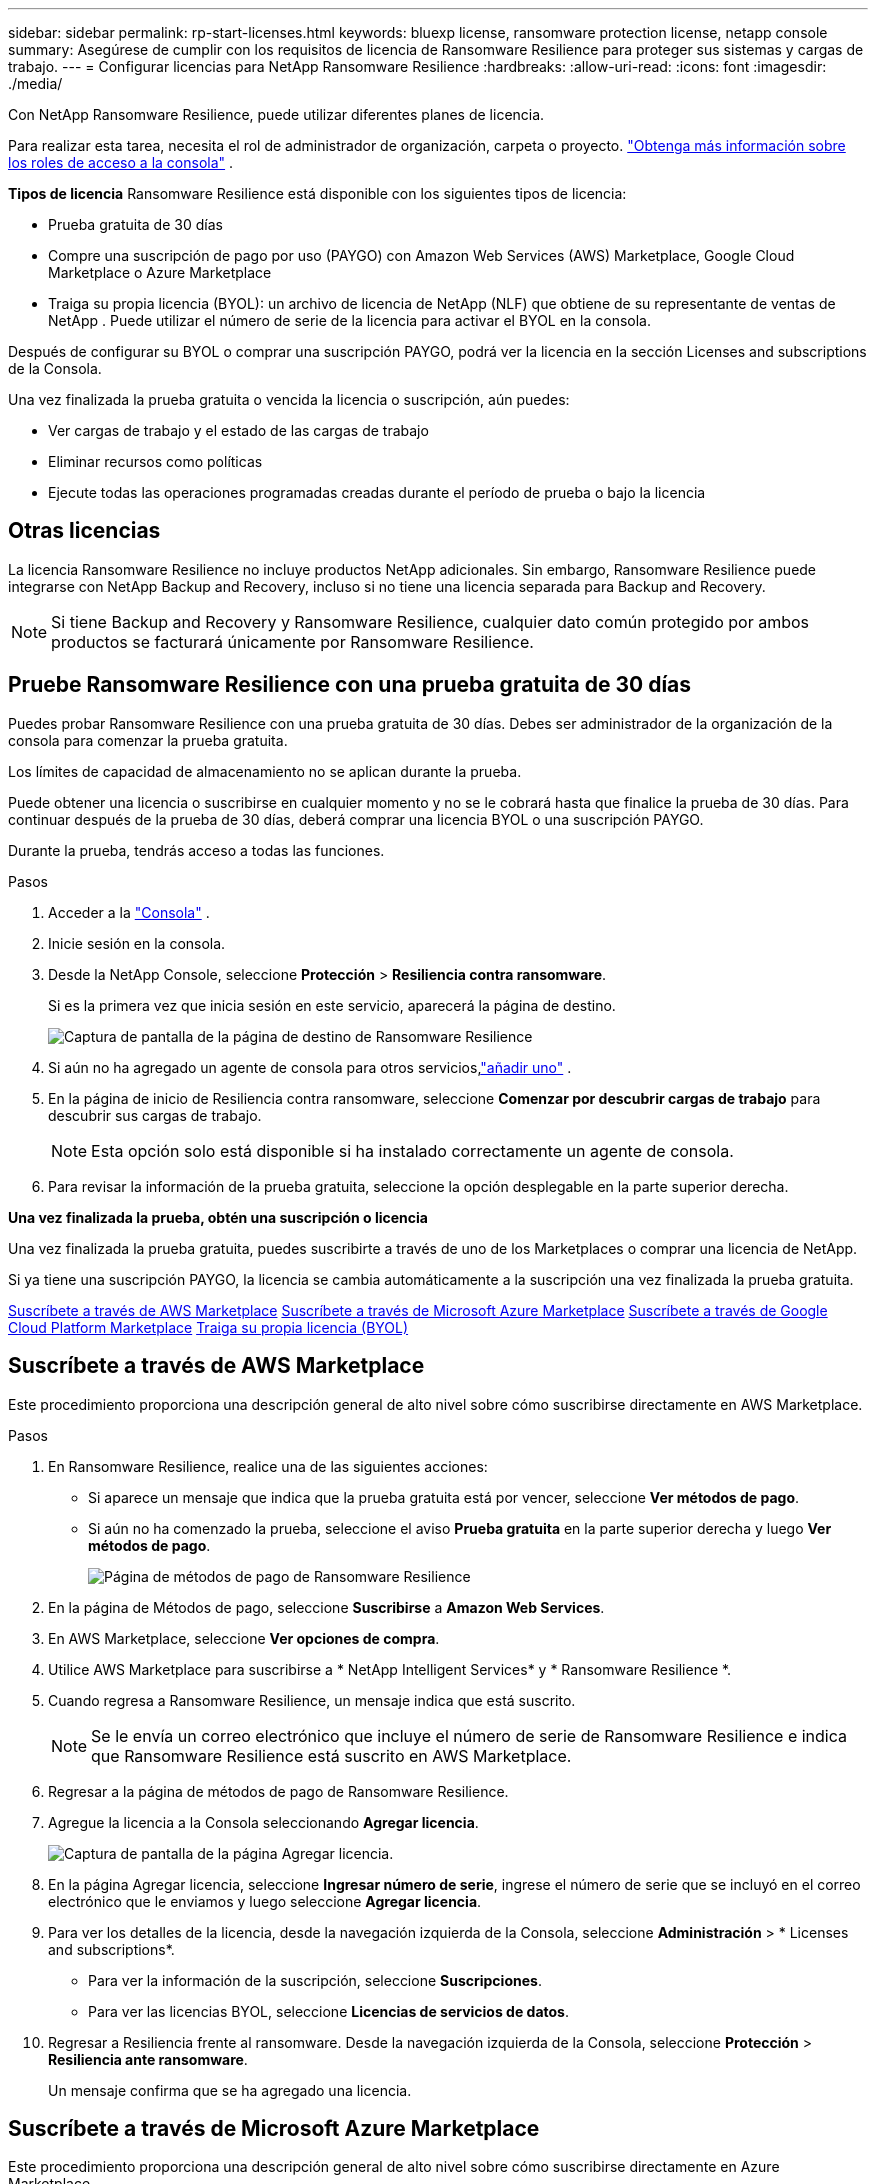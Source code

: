---
sidebar: sidebar 
permalink: rp-start-licenses.html 
keywords: bluexp license, ransomware protection license, netapp console 
summary: Asegúrese de cumplir con los requisitos de licencia de Ransomware Resilience para proteger sus sistemas y cargas de trabajo. 
---
= Configurar licencias para NetApp Ransomware Resilience
:hardbreaks:
:allow-uri-read: 
:icons: font
:imagesdir: ./media/


[role="lead"]
Con NetApp Ransomware Resilience, puede utilizar diferentes planes de licencia.

Para realizar esta tarea, necesita el rol de administrador de organización, carpeta o proyecto. https://docs.netapp.com/us-en/console-setup-admin/reference-iam-predefined-roles.html["Obtenga más información sobre los roles de acceso a la consola"^] .

*Tipos de licencia* Ransomware Resilience está disponible con los siguientes tipos de licencia:

* Prueba gratuita de 30 días
* Compre una suscripción de pago por uso (PAYGO) con Amazon Web Services (AWS) Marketplace, Google Cloud Marketplace o Azure Marketplace
* Traiga su propia licencia (BYOL): un archivo de licencia de NetApp (NLF) que obtiene de su representante de ventas de NetApp . Puede utilizar el número de serie de la licencia para activar el BYOL en la consola.


Después de configurar su BYOL o comprar una suscripción PAYGO, podrá ver la licencia en la sección Licenses and subscriptions de la Consola.

Una vez finalizada la prueba gratuita o vencida la licencia o suscripción, aún puedes:

* Ver cargas de trabajo y el estado de las cargas de trabajo
* Eliminar recursos como políticas
* Ejecute todas las operaciones programadas creadas durante el período de prueba o bajo la licencia




== Otras licencias

La licencia Ransomware Resilience no incluye productos NetApp adicionales. Sin embargo, Ransomware Resilience puede integrarse con NetApp Backup and Recovery, incluso si no tiene una licencia separada para Backup and Recovery.


NOTE: Si tiene Backup and Recovery y Ransomware Resilience, cualquier dato común protegido por ambos productos se facturará únicamente por Ransomware Resilience.



== Pruebe Ransomware Resilience con una prueba gratuita de 30 días

Puedes probar Ransomware Resilience con una prueba gratuita de 30 días.  Debes ser administrador de la organización de la consola para comenzar la prueba gratuita.

Los límites de capacidad de almacenamiento no se aplican durante la prueba.

Puede obtener una licencia o suscribirse en cualquier momento y no se le cobrará hasta que finalice la prueba de 30 días.  Para continuar después de la prueba de 30 días, deberá comprar una licencia BYOL o una suscripción PAYGO.

Durante la prueba, tendrás acceso a todas las funciones.

.Pasos
. Acceder a la https://console.netapp.com/["Consola"^] .
. Inicie sesión en la consola.
. Desde la NetApp Console, seleccione *Protección* > *Resiliencia contra ransomware*.
+
Si es la primera vez que inicia sesión en este servicio, aparecerá la página de destino.

+
image:screen-landing.png["Captura de pantalla de la página de destino de Ransomware Resilience"]

. Si aún no ha agregado un agente de consola para otros servicios,link:ps://docs.netapp.com/us-en/console-setup-admin/concept-connectors.html["añadir uno"^] .
. En la página de inicio de Resiliencia contra ransomware, seleccione *Comenzar por descubrir cargas de trabajo* para descubrir sus cargas de trabajo.
+

NOTE: Esta opción solo está disponible si ha instalado correctamente un agente de consola.

. Para revisar la información de la prueba gratuita, seleccione la opción desplegable en la parte superior derecha.


*Una vez finalizada la prueba, obtén una suscripción o licencia*

Una vez finalizada la prueba gratuita, puedes suscribirte a través de uno de los Marketplaces o comprar una licencia de NetApp.

Si ya tiene una suscripción PAYGO, la licencia se cambia automáticamente a la suscripción una vez finalizada la prueba gratuita.

<<Suscríbete a través de AWS Marketplace>> <<Suscríbete a través de Microsoft Azure Marketplace>> <<Suscríbete a través de Google Cloud Platform Marketplace>> <<Traiga su propia licencia (BYOL)>>



== Suscríbete a través de AWS Marketplace

Este procedimiento proporciona una descripción general de alto nivel sobre cómo suscribirse directamente en AWS Marketplace.

.Pasos
. En Ransomware Resilience, realice una de las siguientes acciones:
+
** Si aparece un mensaje que indica que la prueba gratuita está por vencer, seleccione *Ver métodos de pago*.
** Si aún no ha comenzado la prueba, seleccione el aviso *Prueba gratuita* en la parte superior derecha y luego *Ver métodos de pago*.
+
image:screen-license-payment-methods3.png["Página de métodos de pago de Ransomware Resilience"]



. En la página de Métodos de pago, seleccione *Suscribirse* a *Amazon Web Services*.
. En AWS Marketplace, seleccione *Ver opciones de compra*.
. Utilice AWS Marketplace para suscribirse a * NetApp Intelligent Services* y * Ransomware Resilience *.
. Cuando regresa a Ransomware Resilience, un mensaje indica que está suscrito.
+

NOTE: Se le envía un correo electrónico que incluye el número de serie de Ransomware Resilience e indica que Ransomware Resilience está suscrito en AWS Marketplace.

. Regresar a la página de métodos de pago de Ransomware Resilience.
. Agregue la licencia a la Consola seleccionando *Agregar licencia*.
+
image:screen-license-dw-add-license.png["Captura de pantalla de la página Agregar licencia."]

. En la página Agregar licencia, seleccione *Ingresar número de serie*, ingrese el número de serie que se incluyó en el correo electrónico que le enviamos y luego seleccione *Agregar licencia*.
. Para ver los detalles de la licencia, desde la navegación izquierda de la Consola, seleccione *Administración* > * Licenses and subscriptions*.
+
** Para ver la información de la suscripción, seleccione *Suscripciones*.
** Para ver las licencias BYOL, seleccione *Licencias de servicios de datos*.


. Regresar a Resiliencia frente al ransomware.  Desde la navegación izquierda de la Consola, seleccione *Protección* > *Resiliencia ante ransomware*.
+
Un mensaje confirma que se ha agregado una licencia.





== Suscríbete a través de Microsoft Azure Marketplace

Este procedimiento proporciona una descripción general de alto nivel sobre cómo suscribirse directamente en Azure Marketplace.

.Pasos
. En Ransomware Resilience, realice una de las siguientes acciones:
+
** Si aparece un mensaje que indica que la prueba gratuita está por vencer, seleccione *Ver métodos de pago*.
** Si aún no ha comenzado la prueba, seleccione el aviso *Prueba gratuita* en la parte superior derecha y luego *Ver métodos de pago*.
+
image:screen-license-payment-methods3.png["Página de métodos de pago de Ransomware Resilience"]



. En la página Métodos de pago, seleccione *Suscribirse* para *Microsoft Azure Marketplace*.
. En Azure Marketplace, seleccione *Ver opciones de compra*.
. Utilice Azure Marketplace para suscribirse a * NetApp Intelligent Services* y * Ransomware Resilience *.
. Cuando regresa a Ransomware Resilience, un mensaje indica que está suscrito.
+

NOTE: Se le envía un correo electrónico que incluye el número de serie de Ransomware Resilience e indica que Ransomware Resilience está suscrito en Azure Marketplace.

. Regresar a la página de Métodos de pago de Ransomware Resilience.
. Para agregar la licencia, seleccione *Agregar una licencia*.
+
image:screen-license-dw-add-license.png["Captura de pantalla de la página Agregar licencia."]

. En la página Agregar licencia, seleccione *Ingresar número de serie* y luego ingrese el número de serie en el correo electrónico que le enviamos.  Seleccione *Agregar licencia*.
. Para ver los detalles de la licencia en Licenses and subscriptions, desde la navegación izquierda de la Consola, seleccione *Gobernanza* > * Licenses and subscriptions*.
+
** Para ver la información de la suscripción, seleccione *Suscripciones*.
** Para ver las licencias BYOL, seleccione *Licencias de servicios de datos*.


. Regresar a Resiliencia frente al ransomware.  Desde la navegación izquierda de la Consola, seleccione *Protección* > *Resiliencia ante ransomware*.
+
Aparece un mensaje indicando que se ha añadido una licencia.





== Suscríbete a través de Google Cloud Platform Marketplace

Este procedimiento proporciona una descripción general de alto nivel sobre cómo suscribirse directamente en Google Cloud Platform Marketplace.

.Pasos
. En Ransomware Resilience, realice una de las siguientes acciones:
+
** Si aparece un mensaje que indica que la prueba gratuita está por vencer, seleccione *Ver métodos de pago*.
** Si aún no ha comenzado la prueba, seleccione el aviso *Prueba gratuita* en la parte superior derecha y luego *Ver métodos de pago*.
+
image:screen-license-payment-methods3.png["Captura de pantalla de la página de métodos de pago de Ransomware Resilience."]



. En la página Métodos de pago, seleccione *Suscribirse* a Google Cloud Platform Marketplace*.
. En Google Cloud Platform Marketplace, seleccione *Suscribirse*.
. Utilice Google Cloud Platform Marketplace para suscribirse a * NetApp Intelligent Services* y * Ransomware Resilience *.
. Cuando regresa a Ransomware Resilience, un mensaje indica que está suscrito.
+

NOTE: Se le envía un correo electrónico que incluye el número de serie de Ransomware Resilience e indica que Ransomware Resilience está suscrito en Google Cloud Platform Marketplace.

. Regresar a la página de Métodos de pago de Ransomware Resilience.
. Para agregar la licencia a la Consola, seleccione *Agregar licencia*.
+
image:screen-license-dw-add-license.png["Captura de pantalla de la página Agregar licencia."]

. En la página Agregar licencia, seleccione *Ingresar número de serie*.  Introduzca el número de serie en el correo electrónico que le enviamos.  Seleccione *Agregar licencia*.
. Para ver los detalles de la licencia, desde la navegación izquierda de la Consola, seleccione *Gobernanza* > * Licenses and subscriptions*.
+
** Para ver la información de la suscripción, seleccione *Suscripciones*.
** Para ver las licencias BYOL, seleccione *Licencias de servicios de datos*.


. Regresar a Resiliencia frente al ransomware.  Desde la navegación izquierda de la Consola, seleccione *Protección* > *Resiliencia ante ransomware*.
+
Aparece un mensaje indicando que se ha añadido una licencia.





== Traiga su propia licencia (BYOL)

Si desea traer su propia licencia (BYOL), debe comprar la licencia, obtener el archivo de licencia de NetApp (NLF) y luego agregar la licencia a la consola.

*Agregue su archivo de licencia a la consola*

Una vez que haya comprado su licencia de Ransomware Resilience a su representante de ventas de NetApp , active la licencia ingresando el número de serie de Ransomware Resilience y la información de la cuenta del sitio de soporte de NetApp (NSS).

.Antes de empezar
Necesita el número de serie de Ransomware Resilience.  Localice este número en su orden de venta o comuníquese con el equipo de cuentas para obtener esta información.

.Pasos
. Después de obtener la licencia, regrese a Ransomware Resilience.  Seleccione la opción *Ver métodos de pago* en la parte superior derecha.  O bien, en el mensaje que indica que la prueba gratuita está por vencer, seleccione *Suscribirse o comprar una licencia*.
. Seleccione *Agregar licencia* para ir a la página de Licencias y suscripciones de la consola.
. Desde la pestaña *Licencias de servicios de datos*, seleccione *Agregar licencia*.
+
image:screen-license-dw-add-license.png["Captura de pantalla de la página Agregar licencia."]

. En la página Agregar licencia, ingrese el número de serie y la información de la cuenta del sitio de soporte de NetApp .
+
** Si tiene el número de serie de la licencia de la consola y conoce su cuenta NSS, seleccione la opción *Ingresar número de serie* e ingrese esa información.
+
Si su cuenta del sitio de soporte de NetApp no ​​está disponible en la lista desplegable, https://docs.netapp.com/us-en/console-setup-admin/task-adding-nss-accounts.html["Agregue la cuenta NSS a la consola"^] .

** Si tiene el archivo de licencia de zvondolr (necesario cuando se instala en un sitio oscuro), seleccione la opción *Cargar archivo de licencia* y siga las instrucciones para adjuntar el archivo.


. Seleccione *Agregar licencia*.


.Resultado
La página Licenses and subscriptions muestra que Ransomware Resilience tiene una licencia.



== Actualice su licencia de consola cuando caduque

Si su período de licencia está cerca de la fecha de vencimiento, o si su capacidad de licencia está llegando al límite, se le notificará en la interfaz de usuario de resiliencia ante ransomware.  Puede actualizar su licencia de Ransomware Resilience antes de que expire para que no haya interrupciones en su capacidad de acceder a sus datos escaneados.


TIP: Este mensaje también aparece en Licenses and subscriptions y en https://docs.netapp.com/us-en/console-setup-admin/task-monitor-cm-operations.html#monitoring-operations-status-using-the-notification-center["Configuración de notificaciones"] .

.Pasos
. Puede enviar un correo electrónico al soporte para solicitar una actualización de su licencia.
+
Una vez que paga la licencia y la registra en el sitio de soporte de NetApp , la consola actualiza automáticamente la licencia.  La página de Licencias de Servicios de Datos reflejará el cambio en 5 a 10 minutos.

. Si la consola no puede actualizar automáticamente la licencia, deberá cargar manualmente el archivo de licencia.
+
.. Puede obtener el archivo de licencia en el sitio de soporte de NetApp .
.. En la consola, seleccione **Administración** > ** Licenses and subscriptions**.
.. Seleccione la pestaña *Licencias de servicios de datos*, seleccione el ícono *Acciones...* para el número de serie que está actualizando y luego seleccione *Actualizar licencia*.






== Finalizar la suscripción PAYGO

Si desea finalizar su suscripción PAYGO, puede hacerlo en cualquier momento.

.Pasos
. En Ransomware Resilience, en la parte superior derecha, seleccione la opción de licencia.
. Seleccione *Ver métodos de pago*.
. En los detalles desplegables, desmarque la casilla *Usar después de que expire el método de pago actual*.
. Seleccione *Guardar*.

